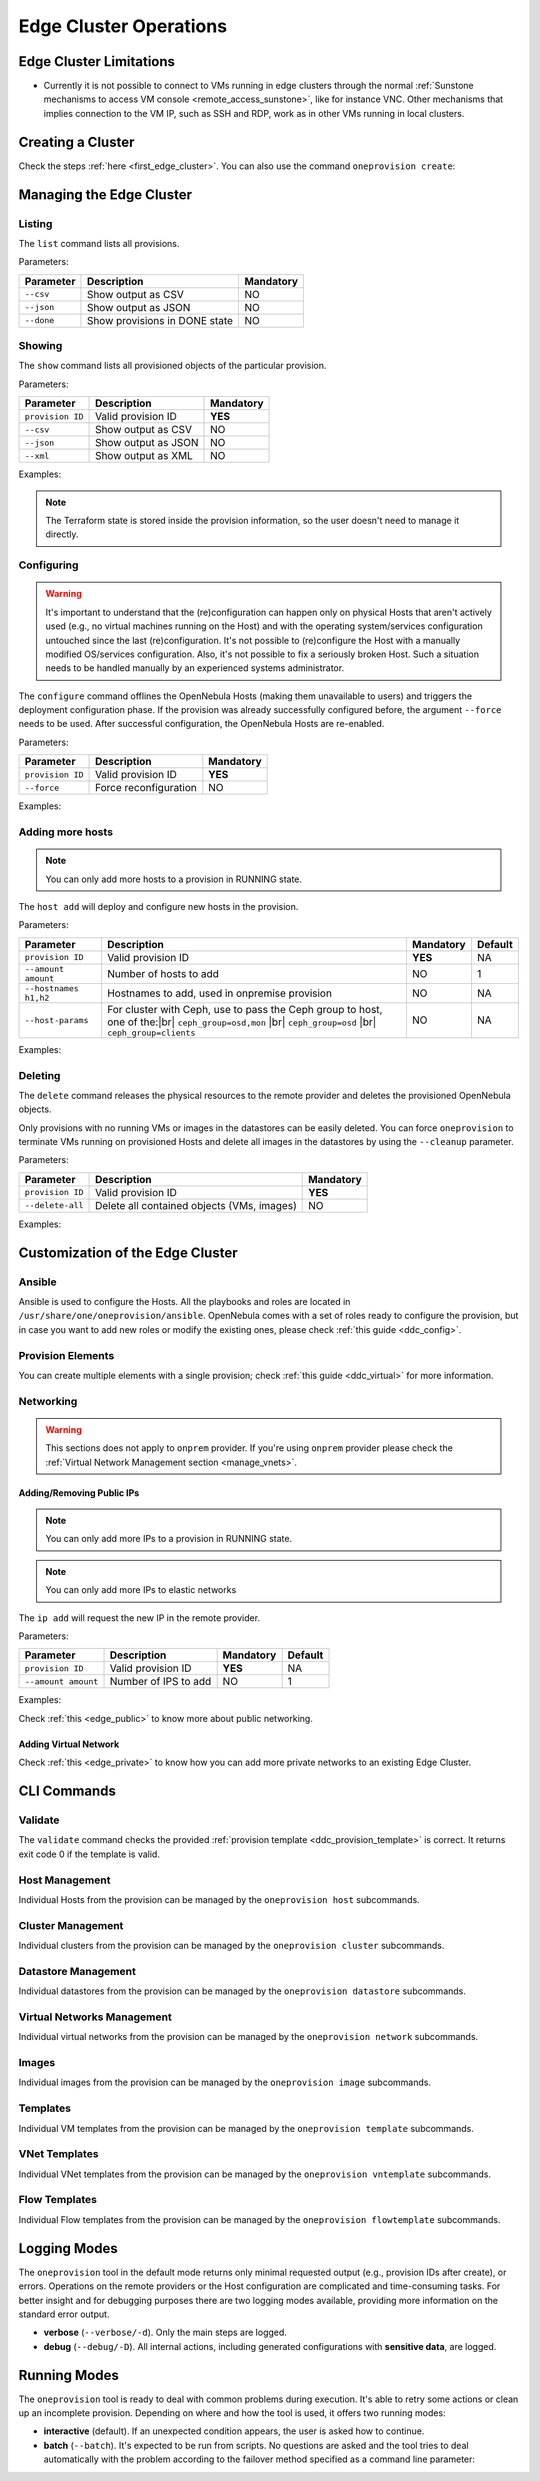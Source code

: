 .. _cluster_operations:

=======================
Edge Cluster Operations
=======================

Edge Cluster Limitations
========================

* Currently it is not possible to connect to VMs running in edge clusters through the normal :ref:`Sunstone mechanisms to access VM console <remote_access_sunstone>`, like for instance VNC. Other mechanisms that implies connection to the VM IP, such as SSH and RDP, work as in other VMs running in local clusters.


Creating a Cluster
================================================================================

Check the steps :ref:`here <first_edge_cluster>`. You can also use the command ``oneprovision create``:

.. prompt:: bash $ auto

    $ oneprovision create /tmp/provision.yml
    ID: 0

Managing the Edge Cluster
================================================================================

Listing
--------------------------------------------------------------------------------

The ``list`` command lists all provisions.

Parameters:

+------------------+-------------------------------+-----------+
| Parameter        | Description                   | Mandatory |
+==================+===============================+===========+
| ``--csv``        | Show output as CSV            | NO        |
+------------------+-------------------------------+-----------+
| ``--json``       | Show output as JSON           | NO        |
+------------------+-------------------------------+-----------+
| ``--done``       | Show provisions in DONE state | NO        |
+------------------+-------------------------------+-----------+

.. prompt:: bash $ auto

    $ oneprovision list
    ID NAME                      CLUSTERS HOSTS VNETS DATASTORES STAT
     0 aws-cluster                      1     1     1          2 RUNNING

Showing
--------------------------------------------------------------------------------

The ``show`` command lists all provisioned objects of the particular provision.

Parameters:

+------------------+---------------------+-----------+
| Parameter        | Description         | Mandatory |
+==================+=====================+===========+
| ``provision ID`` | Valid provision ID  | **YES**   |
+------------------+---------------------+-----------+
| ``--csv``        | Show output as CSV  | NO        |
+------------------+---------------------+-----------+
| ``--json``       | Show output as JSON | NO        |
+------------------+---------------------+-----------+
| ``--xml``        | Show output as XML  | NO        |
+------------------+---------------------+-----------+

Examples:

.. prompt:: bash $ auto

    $ oneprovision show 0
    PROVISION 0 INFORMATION
    ID        : 0
    NAME      : aws-cluster
    STATE     : RUNNING
    PROVIDER  : aws

    Provision Infrastructure Resources

    CLUSTERS
    100: aws-cluster

    DATASTORES
    100: aws-cluster-image
    101: aws-cluster-system

    HOSTS
    0: 54.166.142.123
    1: 34.234.201.245

    NETWORKS
    0: aws-cluster-public

    Provision Resource Resources

    VNTEMPLATES
    0: aws-cluster-private

.. note:: The Terraform state is stored inside the provision information, so the user doesn't need to manage it directly.

Configuring
--------------------------------------------------------------------------------

.. warning::

    It's important to understand that the (re)configuration can happen only on physical Hosts that aren't actively used (e.g., no virtual machines running on the Host) and with the operating system/services configuration untouched since the last (re)configuration. It's not possible to (re)configure the Host with a manually modified OS/services configuration. Also, it's not possible to fix a seriously broken Host. Such a situation needs to be handled manually by an experienced systems administrator.

The ``configure`` command offlines the OpenNebula Hosts (making them unavailable to users) and triggers the deployment configuration phase. If the provision was already successfully configured before, the argument ``--force`` needs to be used. After successful configuration, the OpenNebula Hosts are re-enabled.

Parameters:

+------------------+-----------------------+-----------+
| Parameter        | Description           | Mandatory |
+==================+=======================+===========+
| ``provision ID`` | Valid provision ID    | **YES**   |
+------------------+-----------------------+-----------+
| ``--force``      | Force reconfiguration | NO        |
+------------------+-----------------------+-----------+

Examples:

.. prompt:: bash $ auto

    $ oneprovision configure 0 -d
    ERROR: Hosts are already configured

    $ oneprovision configure 0 -d --force
    2018-11-27 12:43:31 INFO  : Checking working SSH connection
    2018-11-27 12:43:34 INFO  : Configuring hosts

Adding more hosts
--------------------------------------------------------------------------------

.. note:: You can only add more hosts to a provision in RUNNING state.

The ``host add`` will deploy and configure new hosts in the provision.

Parameters:

+-----------------------+-------------------------------------------------+-----------+---------+
| Parameter             | Description                                     | Mandatory | Default |
+=======================+=================================================+===========+=========+
| ``provision ID``      | Valid provision ID                              | **YES**   | NA      |
+-----------------------+-------------------------------------------------+-----------+---------+
| ``--amount amount``   | Number of hosts to add                          | NO        | 1       |
+-----------------------+-------------------------------------------------+-----------+---------+
| ``--hostnames h1,h2`` | Hostnames to add, used in onpremise provision   | NO        | NA      |
+-----------------------+-------------------------------------------------+-----------+---------+
| ``--host-params``     | For cluster with Ceph, use to pass the Ceph     | NO        | NA      |
|                       | group to host, one of the:|br|                  |           |         |
|                       | ``ceph_group=osd,mon``    |br|                  |           |         |
|                       | ``ceph_group=osd``        |br|                  |           |         |
|                       | ``ceph_group=clients``                          |           |         |
+-----------------------+-------------------------------------------------+-----------+---------+

.. |br| raw:: html

     <br>

Examples:

.. prompt:: bash $ auto

    $ oneprovision host add 0 -d
    2018-11-27 12:43:31 INFO  : Deploying
    2018-11-27 12:43:31 INFO  : Monitoring hosts
    2018-11-27 12:43:31 INFO  : Checking working SSH connection
    2018-11-27 12:43:34 INFO  : Configuring hosts

.. prompt:: bash $ auto

    $ oneprovision host add 0 -d --hostnames '10.0.0.110,10.0.0.111'
    2018-11-27 12:43:31 INFO  : Deploying
    2018-11-27 12:43:31 INFO  : Monitoring hosts
    2018-11-27 12:43:31 INFO  : Checking working SSH connection
    2018-11-27 12:43:34 INFO  : Configuring hosts

Deleting
--------------------------------------------------------------------------------

The ``delete`` command releases the physical resources to the remote provider and deletes the provisioned OpenNebula objects.

.. prompt:: bash $ auto

    $ oneprovision delete 0 -d
    2018-11-27 12:45:21 INFO  : Deleting provision 0
    2018-11-27 12:45:21 INFO  : Undeploying hosts
    2018-11-27 12:45:23 INFO  : Deleting provision objects

Only provisions with no running VMs or images in the datastores can be easily deleted. You can force ``oneprovision`` to terminate VMs running on provisioned Hosts and delete all images in the datastores by using the ``--cleanup`` parameter.

Parameters:

+------------------+---------------------------------------------+-----------+
| Parameter        | Description                                 | Mandatory |
+==================+=============================================+===========+
| ``provision ID`` | Valid provision ID                          | **YES**   |
+------------------+---------------------------------------------+-----------+
| ``--delete-all`` | Delete all contained objects (VMs, images)  | NO        |
+------------------+---------------------------------------------+-----------+

Examples:

.. prompt:: bash $ auto

    $ oneprovision delete 0 -d
    2018-11-27 13:44:40 INFO  : Deleting provision 0
    ERROR: Provision with running VMs can't be deleted

.. prompt:: bash $ auto

    $ oneprovision delete 0 -d --cleanup
    2018-11-27 13:56:39 INFO  : Deleting provision 0
    2018-11-27 13:56:44 INFO  : Undeploying hosts
    2018-11-27 13:56:51 INFO  : Deleting provision objects

 - states

.. _edge_cluster_customization:

Customization of the Edge Cluster
================================================================================

Ansible
--------------------------------------------------------------------------------

Ansible is used to configure the Hosts. All the playbooks and roles are located in ``/usr/share/one/oneprovision/ansible``. OpenNebula comes with a set of roles ready to configure the provision, but in case you want to add new roles or modify the existing ones, please check :ref:`this guide <ddc_config>`.

Provision Elements
--------------------------------------------------------------------------------

You can create multiple elements with a single provision; check :ref:`this guide <ddc_virtual>` for more information.

Networking
--------------------------------------------------------------------------------

.. warning:: This sections does not apply to ``onprem`` provider. If you're using ``onprem`` provider please check the :ref:`Virtual Network Management section <manage_vnets>`.

Adding/Removing Public IPs
^^^^^^^^^^^^^^^^^^^^^^^^^^^

.. note:: You can only add more IPs to a provision in RUNNING state.

.. note:: You can only add more IPs to elastic networks

The ``ip add`` will request the new IP in the remote provider.

Parameters:

+-----------------------+----------------------+-----------+---------+
| Parameter             | Description          | Mandatory | Default |
+=======================+======================+===========+=========+
| ``provision ID``      | Valid provision ID   | **YES**   | NA      |
+-----------------------+----------------------+-----------+---------+
| ``--amount amount``   | Number of IPS to add | NO        | 1       |
+-----------------------+----------------------+-----------+---------+

Examples:

.. prompt:: bash $ auto

    $ oneprovision ip add 0

Check :ref:`this <edge_public>` to know more about public networking.

Adding Virtual Network
^^^^^^^^^^^^^^^^^^^^^^^^^^^

Check :ref:`this <edge_private>` to know how you can add more private networks to an existing Edge Cluster.

CLI Commands
================================================================================

Validate
--------------------------------------------------------------------------------

The ``validate`` command checks the provided :ref:`provision template <ddc_provision_template>` is correct. It returns exit code 0 if the template is valid.

Host Management
--------------------------------------------------------------------------------

Individual Hosts from the provision can be managed by the ``oneprovision host`` subcommands.

Cluster Management
--------------------------------------------------------------------------------

Individual clusters from the provision can be managed by the ``oneprovision cluster`` subcommands.

Datastore Management
--------------------------------------------------------------------------------

Individual datastores from the provision can be managed by the ``oneprovision datastore`` subcommands.

Virtual Networks Management
--------------------------------------------------------------------------------

Individual virtual networks from the provision can be managed by the ``oneprovision network`` subcommands.

Images
--------------------------------------------------------------------------------

Individual images from the provision can be managed by the ``oneprovision image`` subcommands.

Templates
--------------------------------------------------------------------------------

Individual VM templates from the provision can be managed by the ``oneprovision template`` subcommands.

VNet Templates
--------------------------------------------------------------------------------

Individual VNet templates from the provision can be managed by the ``oneprovision vntemplate`` subcommands.

Flow Templates
--------------------------------------------------------------------------------

Individual Flow templates from the provision can be managed by the ``oneprovision flowtemplate`` subcommands.

Logging Modes
================================================================================

The ``oneprovision`` tool in the default mode returns only minimal requested output (e.g., provision IDs after create), or errors. Operations on the remote providers or the Host configuration are complicated and time-consuming tasks. For better insight and for debugging purposes there are two logging modes available, providing more information on the standard error output.

* **verbose** (``--verbose/-d``). Only the main steps are logged.
* **debug** (``--debug/-D``). All internal actions, including generated configurations with **sensitive data**, are logged.

Running Modes
================================================================================

The ``oneprovision`` tool is ready to deal with common problems during execution. It's able to retry some actions or clean up an incomplete provision. Depending on where and how the tool is used, it offers two running modes:

* **interactive** (default). If an unexpected condition appears, the user is asked how to continue.
* **batch** (``--batch``). It's expected to be run from scripts. No questions are asked and the tool tries to deal automatically with the problem according to the failover method specified as a command line parameter:
